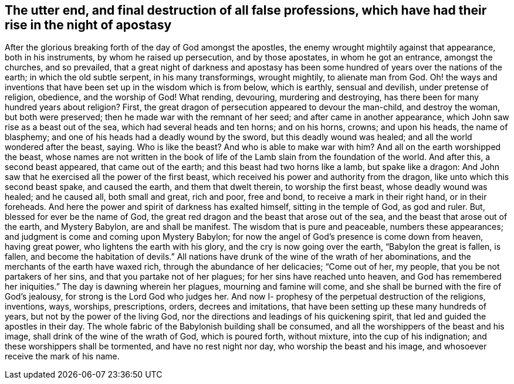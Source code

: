 [#destruction, short="The destruction of false professions"]
== The utter end, and final destruction of all false professions, which have had their rise in the night of apostasy

After the glorious breaking forth of the day of God amongst the apostles,
the enemy wrought mightily against that appearance, both in his instruments,
by whom he raised up persecution, and by those apostates, in whom he got an entrance,
amongst the churches, and so prevailed,
that a great night of darkness and apostasy has been
some hundred of years over the nations of the earth;
in which the old subtle serpent, in his many transformings, wrought mightily,
to alienate man from God.
Oh! the ways and inventions that have been set up in the wisdom which is from below,
which is earthly, sensual and devilish, under pretense of religion, obedience,
and the worship of God!
What rending, devouring, murdering and destroying,
has there been for many hundred years about religion? First,
the great dragon of persecution appeared to devour the man-child, and destroy the woman,
but both were preserved; then he made war with the remnant of her seed;
and after came in another appearance, which John saw rise as a beast out of the sea,
which had several heads and ten horns; and on his horns, crowns; and upon his heads,
the name of blasphemy; and one of his heads had a deadly wound by the sword,
but this deadly wound was healed; and all the world wondered after the beast, saying.
Who is like the beast? And who is able to make war with
him? And all on the earth worshipped the beast,
whose names are not written in the book of life of the
Lamb slain from the foundation of the world.
And after this, a second beast appeared, that came out of the earth;
and this beast had two horns like a lamb, but spake like a dragon:
And John saw that he exercised all the power of the first beast,
which received his power and authority from the dragon,
like unto which this second beast spake, and caused the earth,
and them that dwelt therein, to worship the first beast, whose deadly wound was healed;
and he caused all, both small and great, rich and poor, free and bond,
to receive a mark in their right hand, or in their foreheads.
And here the power and spirit of darkness has exalted himself,
sitting in the temple of God, as god and ruler.
But, blessed for ever be the name of God,
the great red dragon and the beast that arose out of the sea,
and the beast that arose out of the earth, and Mystery Babylon,
are and shall be manifest.
The wisdom that is pure and peaceable, numbers these appearances;
and judgment is come and coming upon Mystery Babylon;
for now the angel of God's presence is come down from heaven, having great power,
who lightens the earth with his glory, and the cry is now going over the earth,
"`Babylon the great is fallen, is fallen, and become the habitation of devils.`"
All nations have drunk of the wine of the wrath of her abominations,
and the merchants of the earth have waxed rich, through the abundance of her delicacies;
"`Come out of her, my people, that you be not partakers of her sins,
and that you partake not of her plagues; for her sins have reached unto heaven,
and God has remembered her iniquities.`"
The day is dawning wherein her plagues, mourning and famine will come,
and she shall be burned with the fire of God's jealousy,
for strong is the Lord God who judges her.
And now I- prophesy of the perpetual destruction of the religions, inventions, ways,
worships, prescriptions, orders, decrees and imitations,
that have been setting up these many hundreds of years,
but not by the power of the living God,
nor the directions and leadings of his quickening spirit,
that led and guided the apostles in their day.
The whole fabric of the Babylonish building shall be consumed,
and all the worshippers of the beast and his image,
shall drink of the wine of the wrath of God, which is poured forth, without mixture,
into the cup of his indignation; and these worshippers shall be tormented,
and have no rest night nor day, who worship the beast and his image,
and whosoever receive the mark of his name.
